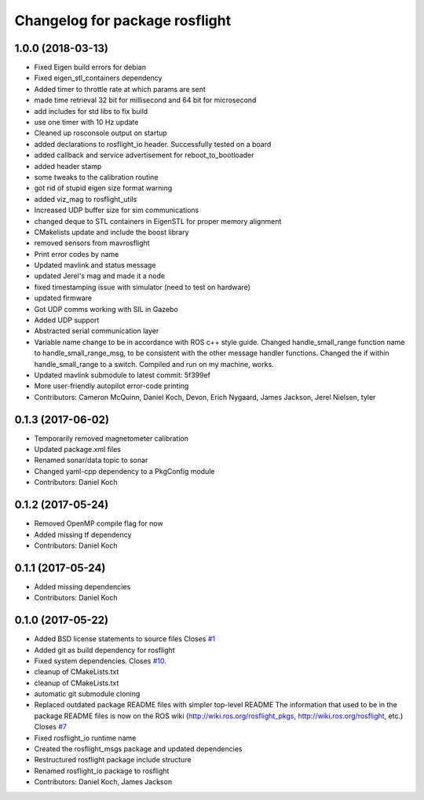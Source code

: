 ^^^^^^^^^^^^^^^^^^^^^^^^^^^^^^^
Changelog for package rosflight
^^^^^^^^^^^^^^^^^^^^^^^^^^^^^^^

1.0.0 (2018-03-13)
------------------
* Fixed Eigen build errors for debian
* Fixed eigen_stl_containers dependency
* Added timer to throttle rate at which params are sent
* made time retrieval 32 bit for millisecond and 64 bit for microsecond
* add includes for std libs to fix build
* use one timer with 10 Hz update
* Cleaned up rosconsole output on startup
* added declarations to rosflight_io header. Successfully tested on a board
* added callback and service advertisement for reboot_to_bootloader
* added header stamp
* some tweaks to the calibration routine
* got rid of stupid eigen size format warning
* added viz_mag to rosflight_utils
* Increased UDP buffer size for sim communications
* changed deque to STL containers in EigenSTL for proper memory alignment
* CMakelists update and include the boost library
* removed sensors from mavrosflight
* Print error codes by name
* Updated mavlink and status message
* updated Jerel's mag and made it a node
* fixed timestamping issue with simulator (need to test on hardware)
* updated firmware
* Got UDP comms working with SIL in Gazebo
* Added UDP support
* Abstracted serial communication layer
* Variable name change to be in accordance with ROS c++ style guide. Changed handle_small_range function name to handle_small_range_msg, to be consistent with the other message handler functions. Changed the if within handle_small_range to a switch. Compiled and run on my machine, works.
* Updated mavlink submodule to latest commit: 5f399ef
* More user-friendly autopilot error-code printing
* Contributors: Cameron McQuinn, Daniel Koch, Devon, Erich Nygaard, James Jackson, Jerel Nielsen, tyler

0.1.3 (2017-06-02)
------------------
* Temporarily removed magnetometer calibration
* Updated package.xml files
* Renamed sonar/data topic to sonar
* Changed yaml-cpp dependency to a PkgConfig module
* Contributors: Daniel Koch

0.1.2 (2017-05-24)
------------------
* Removed OpenMP compile flag for now
* Added missing tf dependency
* Contributors: Daniel Koch

0.1.1 (2017-05-24)
------------------
* Added missing dependencies
* Contributors: Daniel Koch

0.1.0 (2017-05-22)
------------------
* Added BSD license statements to source files
  Closes `#1 <https://github.com/rosflight/rosflight/issues/1>`_
* Added git as build dependency for rosflight
* Fixed system dependencies. Closes `#10 <https://github.com/rosflight/rosflight/issues/10>`_.
* cleanup of CMakeLists.txt
* cleanup of CMakeLists.txt
* automatic git submodule cloning
* Replaced outdated package README files with simpler top-level README
  The information that used to be in the package README files is now on the ROS wiki (http://wiki.ros.org/rosflight_pkgs, http://wiki.ros.org/rosflight, etc.)
  Closes `#7 <https://github.com/rosflight/rosflight/issues/7>`_
* Fixed rosflight_io runtime name
* Created the rosflight_msgs package and updated dependencies
* Restructured rosflight package include structure
* Renamed rosflight_io package to rosflight
* Contributors: Daniel Koch, James Jackson
